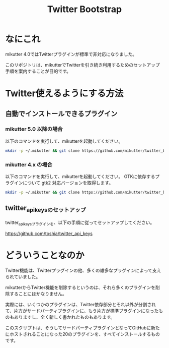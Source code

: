 #+TITLE: Twitter Bootstrap

* なにこれ

mikutter 4.0ではTwitterプラグインが標準で非対応になりました。

このリポジトリは、mikutterでTwitterを引き続き利用するためのセットアップ手順を案内することが目的です。

* Twitter使えるようにする方法

** 自動でインストールできるプラグイン

*** mikutter 5.0 以降の場合

以下のコマンドを実行して、mikutterを起動してください。

#+BEGIN_SRC sh
mkdir -p ~/.mikutter && git clone https://github.com/mikutter/twitter_bootstrap ~/.mikutter/twitter_bootstrap && (cd ~/.mikutter/twitter_bootstrap && sh twitter-bootstrap.sh)
#+END_SRC

*** mikutter 4.x の場合

以下のコマンドを実行して、mikutterを起動してください。
GTKに依存するプラグインについて gtk2 対応バージョンを取得します。

#+BEGIN_SRC sh
mkdir -p ~/.mikutter && git clone https://github.com/mikutter/twitter_bootstrap ~/.mikutter/twitter_bootstrap && (cd ~/.mikutter/twitter_bootstrap && sh twitter-bootstrap_mikutter4.sh)
#+END_SRC

** twitter_api_keysのセットアップ

   twitter_api_keysプラグインを、以下の手順に従ってセットアップしてください。

   https://github.com/toshia/twitter_api_keys

* どういうことなのか

Twitter機能は、Twitterプラグインの他、多くの雑多なプラグインによって支えられていました。

mikutterからTwitter機能を削除するというのは、それら多くのプラグインを削除することにほかなりません。

実際には、いくつかのプラグインは、Twitter依存部分とそれ以外が分割されて、片方がサードパーティプラグインに、もう片方が標準プラグインになったものもありますし、全く新しく書かれたものもあります。

このスクリプトは、そうしてサードパーティプラグインとなってGitHubに新たにホストされることになった20のプラグインを、すべてインストールするものです。
